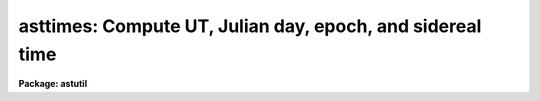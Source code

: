 .. _asttimes:

asttimes: Compute UT, Julian day, epoch, and sidereal time
==========================================================

**Package: astutil**

.. raw:: html

  </tr></table><p>
  <h3>Name</h3>
  <!-- BeginSection: 'NAME' -->
  <p>
  asttimes -- Compute UT, Julian day, epoch, and sidereal time
  </p>
  <!-- EndSection:   'NAME' -->
  <h3>Usage</h3>
  <!-- BeginSection: 'USAGE' -->
  <p>
  asttimes
  </p>
  <!-- EndSection:   'USAGE' -->
  <h3>Parameters</h3>
  <!-- BeginSection: 'PARAMETERS' -->
  <dl>
  <dt><b>files = <tt>""</tt></b></dt>
  <!-- Sec='PARAMETERS' Level=0 Label='files' Line='files = ""' -->
  <dd>List of files containing local dates and times for which the astronomical
  dates and times are desired.  If no input files are specified then task
  parameters are used.
  </dd>
  </dl>
  <dl>
  <dt><b>header = yes</b></dt>
  <!-- Sec='PARAMETERS' Level=0 Label='header' Line='header = yes' -->
  <dd>Print header and observatory information to output?
  </dd>
  </dl>
  <dl>
  <dt><b>observatory = <tt>")_.observatory"</tt></b></dt>
  <!-- Sec='PARAMETERS' Level=0 Label='observatory' Line='observatory = ")_.observatory"' -->
  <dd>Observatory for  which times are to be computed.  The default is a
  redirection to look in the parameters for the parent package for a value.
  The final value of this parameter may be one of the
  observatories in the observatory database, <tt>"observatory"</tt> to select the
  observatory defined by the environment variable <tt>"observatory"</tt> or the
  parameter <b>observatory.observatory</b>, or <tt>"obspars"</tt> to select the
  current parameters set in the <b>observatory</b> task.  See help for
  <b>observatory</b> for additional information.
  </dd>
  </dl>
  <dl>
  <dt><b>year, month, day, time</b></dt>
  <!-- Sec='PARAMETERS' Level=0 Label='year' Line='year, month, day, time' -->
  <dd>If no input files are specified then the date and time for which the
  astronomical date and time is computed are given by these parameters.
  If the year is less than 100 then the century is assumed to be 1900.
  The month is specified as an integer between 1 and 12, and the local
  time for the specified time zone is in hours (sexagesimal format is
  acceptable).
  </dd>
  </dl>
  <dl>
  <dt><b>ut, epoch, jd, lmst</b></dt>
  <!-- Sec='PARAMETERS' Level=0 Label='ut' Line='ut, epoch, jd, lmst' -->
  <dd>If no input files are specified then the universal time, J2000 Julian epoch,
  Julian day, and local mean sidereal time (at the specified longitude)
  are recorded in these parameters for possible reference as CL
  variables.  This is in addition to the usual printed output.
  </dd>
  </dl>
  <!-- EndSection:   'PARAMETERS' -->
  <h3>Description</h3>
  <!-- BeginSection: 'DESCRIPTION' -->
  <p>
  The astronomical quantities of universal time, J2000 Julian epoch, Julian day,
  and local mean sidereal time at the specified observatory are computed and
  printed for the given dates and times.  To compute parameters for a
  location not specified in the observatory database use the observatory name
  <tt>"obspars"</tt> which will use the values defined by the parameters
  <i>observatory.longitude</i> and <i>observatory.timezone</i>.  The input
  dates and times may be taken from files containing the year, month (as an
  integer between 1 and 12), day, and local time (sexagesimal notation is
  acceptable) in the specified time zone.  If no files are specified then task
  parameters are used.  The output consists of a printed table with optional
  header and the input data and derived astronomical data.  In addition, if
  the input date and time is from the task parameters then the astronomical
  times are recorded in the user's parameter file (provided the task is not
  run as a background job).  These parameters may then be used as CL
  parameters.
  </p>
  <!-- EndSection:   'DESCRIPTION' -->
  <h3>Examples</h3>
  <!-- BeginSection: 'EXAMPLES' -->
  <p>
  1. For use directly without data files set the date and time using
  the parameter editor, with explicit assignments, or on the command line:
  </p>
  <pre>
      cl&gt; asttimes year=1987 month=10 day=28 time=15:30 obs=kpno
      # ASTTIMES: Observatory parameters for Kitt Peak National Observatory
      #       timezone = 7
      #       longitude = 111:36.0
      ##YR MON   DAY          ZT         UT      EPOCH           JD       LMST
      1987  10 28 WED 15:30:00.0 22:30:00.0 1987.82324 2447097.4375 17:30:31.8
      cl&gt; =asttimes.lmst
      17.508823973881
  </pre>
  <p>
  2. To make a table using a CL loop:
  </p>
  <pre>
      cl&gt; asttimes.observatory="kpno"
      cl&gt; asttimes.year=1987
      cl&gt; asttimes.month=10
      cl&gt; asttimes.time=0
      cl&gt; for (i=10; i&lt;16; i+=1) {
      &gt;&gt;&gt; asttimes (day=i, header=no)
      &gt;&gt;&gt; }
      1987  10 10 SAT  0:00:00.0  7:00:00.0 1987.77219 2447078.7917  0:47:01.0
      1987  10 11 SUN  0:00:00.0  7:00:00.0 1987.77493 2447079.7917  0:50:57.5
      1987  10 12 MON  0:00:00.0  7:00:00.0 1987.77766 2447080.7917  0:54:54.1
      1987  10 13 TUE  0:00:00.0  7:00:00.0 1987.78040 2447081.7917  0:58:50.7
      1987  10 14 WED  0:00:00.0  7:00:00.0 1987.78314 2447082.7917  1:02:47.2
      1987  10 15 THU  0:00:00.0  7:00:00.0 1987.78588 2447083.7917  1:06:43.8
  </pre>
  <p>
  In practice the output would be directed to a file:
  </p>
  <p>
      &gt;&gt;&gt; asttimes (day=i, header=no, &gt;&gt;<tt>"table"</tt>)
  </p>
  <p>
  3. To use an input file:
  </p>
  <pre>
      cl&gt; asttimes f=dates &gt; table
      cl&gt; type table
      # ASTTIMES: Observatory parameters for Kitt Peak National Observatory
      #       timezone = 7
      #       longitude = 111:36.0
      ##YR MON   DAY          ZT         UT      EPOCH           JD       LMST
      1987  10 28 WED 22:00:00.0  5:00:00.0 1987.82398 2447097.7083  0:01:35.8
      1987  10 28 WED 23:00:00.0  6:00:00.0 1987.82409 2447097.7500  1:01:45.7
      1987  10 29 THU  0:00:00.0  7:00:00.0 1987.82421 2447097.7917  2:01:55.5
      1987  10 29 THU  1:00:00.0  8:00:00.0 1987.82432 2447097.8333  3:02:05.4
  </pre>
  <!-- EndSection:   'EXAMPLES' -->
  <h3>Revisions</h3>
  <!-- BeginSection: 'REVISIONS' -->
  <dl>
  <dt><b>ASTTIMES V2.10.3</b></dt>
  <!-- Sec='REVISIONS' Level=0 Label='ASTTIMES' Line='ASTTIMES V2.10.3' -->
  <dd>The epoch was changed from day of the year divided by 365.25 to the
  precise J2000 Julian epoch definition.  In addition to changing
  the output value this fixes incorrect values JD and LMST around the
  new year.
  The times are now always printed in the proper 24 hour interval instead
  of using negative or values greater than 24 to indicate the day difference
  with Greenwich.
  The header parameter now suppress printing the observatory information.
  </dd>
  </dl>
  <!-- EndSection:   'REVISIONS' -->
  <h3>See also</h3>
  <!-- BeginSection: 'SEE ALSO' -->
  <p>
  observatory
  </p>
  
  <!-- EndSection:    'SEE ALSO' -->
  
  <!-- Contents: 'NAME' 'USAGE' 'PARAMETERS' 'DESCRIPTION' 'EXAMPLES' 'REVISIONS' 'SEE ALSO'  -->
  
